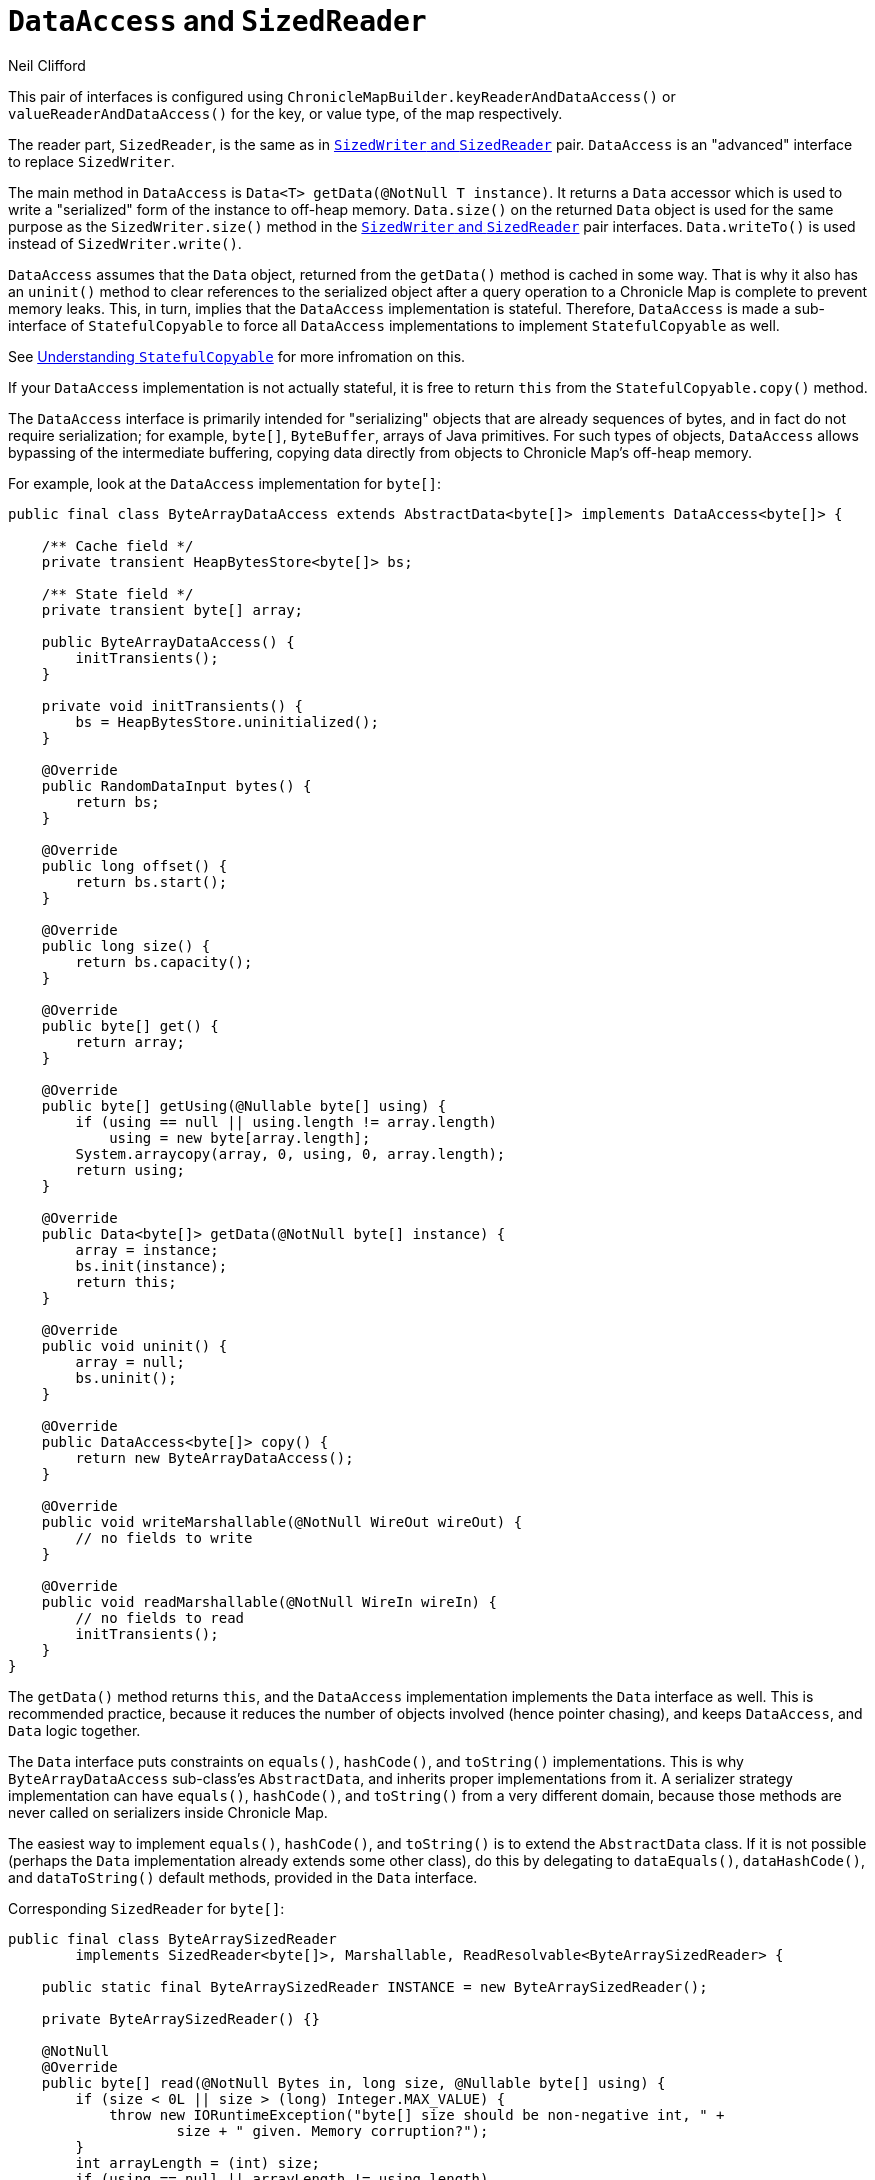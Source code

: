 = `DataAccess` and `SizedReader`
Neil Clifford
:toc: macro
:toclevels: 1
:css-signature: demo
:toc-placement: macro
:icons: font

toc::[]

This pair of interfaces is configured using `ChronicleMapBuilder.keyReaderAndDataAccess()` or
`valueReaderAndDataAccess()` for the key, or value type, of the map respectively.

The reader part, `SizedReader`, is the same as in <<CM_Tutorial_Sized.adoc#,`SizedWriter` and          `SizedReader`>> pair. `DataAccess` is an "advanced" interface to replace `SizedWriter`.

The main method in `DataAccess` is `Data<T> getData(@NotNull T instance)`. It returns a `Data`
accessor which is used to write a "serialized" form of the instance to off-heap memory. `Data.size()`
on the returned `Data` object is used for the same purpose as the `SizedWriter.size()` method in
the <<CM_Tutorial_Sized.adoc,`SizedWriter` and          `SizedReader`>> pair interfaces. `Data.writeTo()`
is used instead of `SizedWriter.write()`.

`DataAccess` assumes that the `Data` object, returned from the `getData()` method is cached in some way. That is why it also has an `uninit()` method to clear references to the serialized object after a query operation to a Chronicle Map is complete to prevent memory leaks. This, in turn, implies that the `DataAccess` implementation is stateful. Therefore,  `DataAccess` is made a sub-interface of
`StatefulCopyable` to force all `DataAccess` implementations to implement `StatefulCopyable` as well.

See <<CM_Tutorial_Understanding.adoc#, Understanding `StatefulCopyable`>> for more infromation
on this.

If your `DataAccess` implementation is not actually stateful, it is free to return `this` from the  `StatefulCopyable.copy()` method.

The `DataAccess` interface is primarily intended for "serializing" objects that are already sequences of bytes, and in fact do not require serialization; for example, `byte[]`, `ByteBuffer`, arrays of Java
primitives. For such types of objects, `DataAccess` allows bypassing of the intermediate buffering, copying data directly from objects to Chronicle Map's off-heap memory.

For example, look at the `DataAccess` implementation for `byte[]`:

```java
public final class ByteArrayDataAccess extends AbstractData<byte[]> implements DataAccess<byte[]> {

    /** Cache field */
    private transient HeapBytesStore<byte[]> bs;

    /** State field */
    private transient byte[] array;

    public ByteArrayDataAccess() {
        initTransients();
    }

    private void initTransients() {
        bs = HeapBytesStore.uninitialized();
    }

    @Override
    public RandomDataInput bytes() {
        return bs;
    }

    @Override
    public long offset() {
        return bs.start();
    }

    @Override
    public long size() {
        return bs.capacity();
    }

    @Override
    public byte[] get() {
        return array;
    }

    @Override
    public byte[] getUsing(@Nullable byte[] using) {
        if (using == null || using.length != array.length)
            using = new byte[array.length];
        System.arraycopy(array, 0, using, 0, array.length);
        return using;
    }

    @Override
    public Data<byte[]> getData(@NotNull byte[] instance) {
        array = instance;
        bs.init(instance);
        return this;
    }

    @Override
    public void uninit() {
        array = null;
        bs.uninit();
    }

    @Override
    public DataAccess<byte[]> copy() {
        return new ByteArrayDataAccess();
    }

    @Override
    public void writeMarshallable(@NotNull WireOut wireOut) {
        // no fields to write
    }

    @Override
    public void readMarshallable(@NotNull WireIn wireIn) {
        // no fields to read
        initTransients();
    }
}
```

The `getData()` method returns `this`, and the `DataAccess` implementation implements the `Data` interface as well. This is recommended practice, because it reduces the number of objects involved (hence pointer chasing), and keeps `DataAccess`, and `Data` logic together.

The `Data` interface puts constraints on `equals()`, `hashCode()`, and `toString()` implementations. This is why `ByteArrayDataAccess` sub-class'es `AbstractData`, and inherits proper implementations from it.
A serializer strategy implementation can have `equals()`, `hashCode()`, and `toString()` from a very different domain, because those methods are never called on serializers inside Chronicle Map.

The easiest way to implement `equals()`, `hashCode()`, and `toString()` is to extend the `AbstractData` class. If it is not possible (perhaps the `Data` implementation already extends some other class), do this
by delegating to `dataEquals()`, `dataHashCode()`, and `dataToString()` default methods, provided in the `Data` interface.

Corresponding `SizedReader` for `byte[]`:

```java
public final class ByteArraySizedReader
        implements SizedReader<byte[]>, Marshallable, ReadResolvable<ByteArraySizedReader> {

    public static final ByteArraySizedReader INSTANCE = new ByteArraySizedReader();

    private ByteArraySizedReader() {}

    @NotNull
    @Override
    public byte[] read(@NotNull Bytes in, long size, @Nullable byte[] using) {
        if (size < 0L || size > (long) Integer.MAX_VALUE) {
            throw new IORuntimeException("byte[] size should be non-negative int, " +
                    size + " given. Memory corruption?");
        }
        int arrayLength = (int) size;
        if (using == null || arrayLength != using.length)
            using = new byte[arrayLength];
        in.read(using);
        return using;
    }

    @Override
    public void writeMarshallable(@NotNull WireOut wireOut) {
        // no fields to write
    }

    @Override
    public void readMarshallable(@NotNull WireIn wireIn) {
        // no fields to read
    }

    @Override
    public ByteArraySizedReader readResolve() {
        return INSTANCE;
    }
}
```

NOTE: If you configure `byte[]` key, or value type, then this pair of serializers is used as the default.


'''
<<CM_Tutorial.adoc#,Back to Tutorial>>